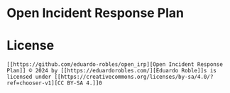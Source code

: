* Open Incident Response Plan
* License
#+begin_example
  [[https://github.com/eduardo-robles/open_irp][Open Incident Response Plan]] © 2024 by [[https://eduardorobles.com/][Eduardo Roble]]s is licensed under [[https://creativecommons.org/licenses/by-sa/4.0/?ref=chooser-v1][CC BY-SA 4.]]0
#+end_example

